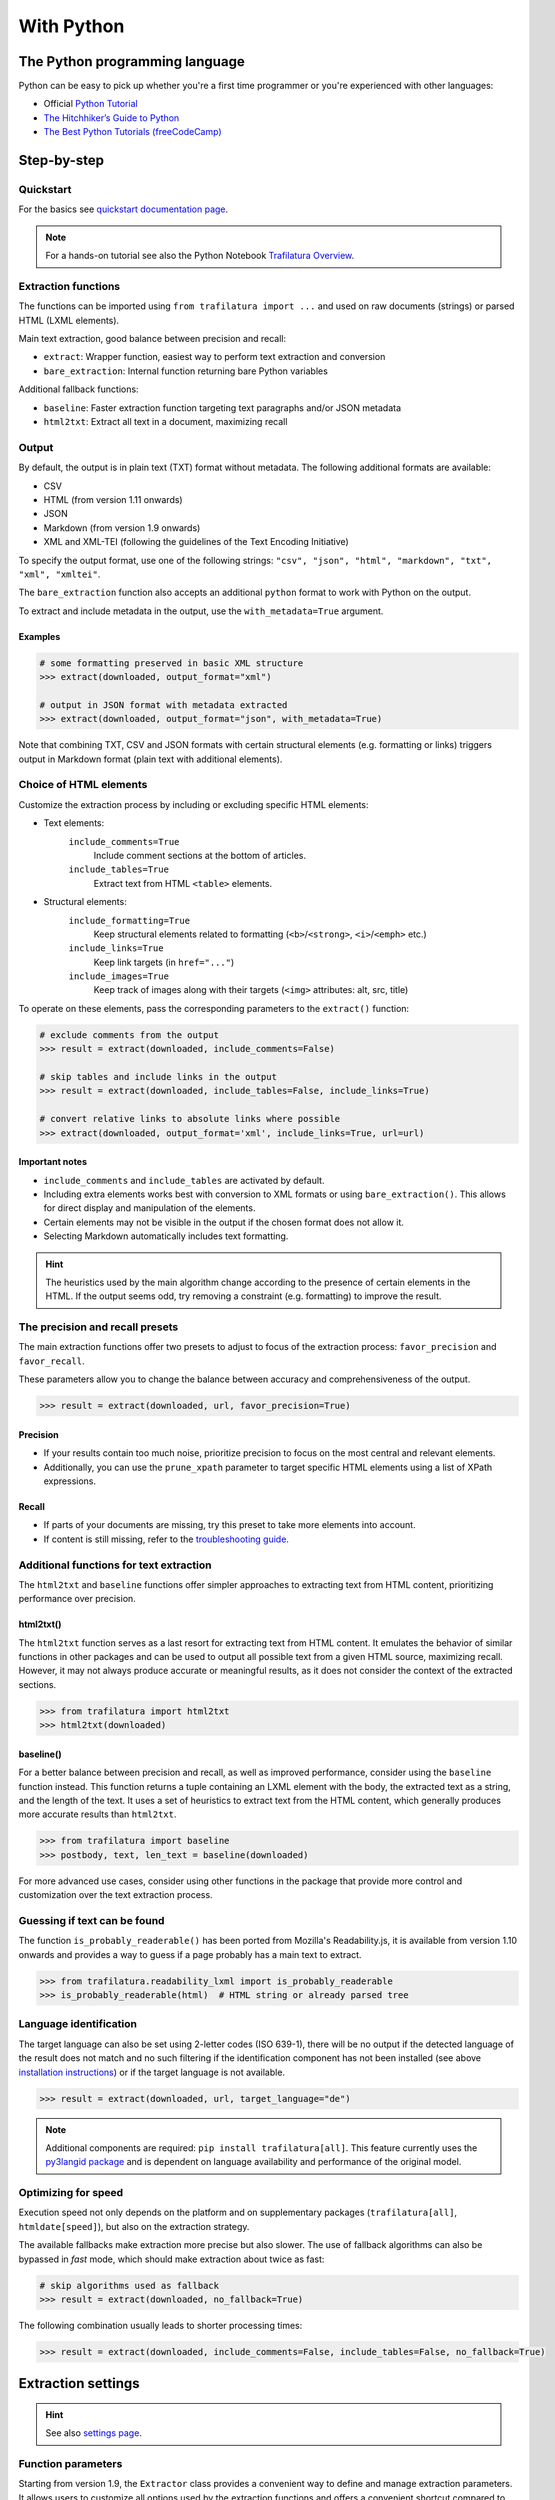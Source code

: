 With Python
===========

.. meta::
    :description lang=en:
        This tutorial focuses on text extraction from web pages with Python code snippets.
        Data mining with this library encompasses HTML parsing and language identification.



The Python programming language
-------------------------------

Python can be easy to pick up whether you're a first time programmer or you're experienced with other languages:

-  Official `Python Tutorial <https://docs.python.org/3/tutorial/>`_
-  `The Hitchhiker’s Guide to Python <https://docs.python-guide.org/>`_
-  `The Best Python Tutorials (freeCodeCamp) <https://www.freecodecamp.org/news/best-python-tutorial/>`_



Step-by-step
------------

Quickstart
^^^^^^^^^^

For the basics see `quickstart documentation page <quickstart.html>`_.

.. note::
    For a hands-on tutorial see also the Python Notebook `Trafilatura Overview <https://github.com/adbar/trafilatura/blob/master/docs/Trafilatura_Overview.ipynb>`_.


Extraction functions
^^^^^^^^^^^^^^^^^^^^

The functions can be imported using ``from trafilatura import ...`` and used on raw documents (strings) or parsed HTML (LXML elements).

Main text extraction, good balance between precision and recall:

- ``extract``: Wrapper function, easiest way to perform text extraction and conversion
- ``bare_extraction``: Internal function returning bare Python variables

Additional fallback functions:

- ``baseline``: Faster extraction function targeting text paragraphs and/or JSON metadata
- ``html2txt``: Extract all text in a document, maximizing recall


Output
^^^^^^

By default, the output is in plain text (TXT) format without metadata. The following additional formats are available:

- CSV
- HTML (from version 1.11 onwards)
- JSON
- Markdown (from version 1.9 onwards)
- XML and XML-TEI (following the guidelines of the Text Encoding Initiative)

To specify the output format, use one of the following strings: ``"csv", "json", "html", "markdown", "txt", "xml", "xmltei"``.

The ``bare_extraction`` function also accepts an additional ``python`` format to work with Python on the output.

To extract and include metadata in the output, use the ``with_metadata=True`` argument.

Examples
~~~~~~~~

.. code-block:: python

    # some formatting preserved in basic XML structure
    >>> extract(downloaded, output_format="xml")

    # output in JSON format with metadata extracted
    >>> extract(downloaded, output_format="json", with_metadata=True)


Note that combining TXT, CSV and JSON formats with certain structural elements (e.g. formatting or links) triggers output in Markdown format (plain text with additional elements).



Choice of HTML elements
^^^^^^^^^^^^^^^^^^^^^^^

Customize the extraction process by including or excluding specific HTML elements:


- Text elements:
   ``include_comments=True``
       Include comment sections at the bottom of articles.
   ``include_tables=True``
       Extract text from HTML ``<table>`` elements.

- Structural elements:
   ``include_formatting=True``
        Keep structural elements related to formatting (``<b>``/``<strong>``, ``<i>``/``<emph>`` etc.)
   ``include_links=True``
        Keep link targets (in ``href="..."``)
   ``include_images=True``
        Keep track of images along with their targets (``<img>`` attributes: alt, src, title)


To operate on these elements, pass the corresponding parameters to the ``extract()`` function:

.. code-block:: python

    # exclude comments from the output
    >>> result = extract(downloaded, include_comments=False)

    # skip tables and include links in the output
    >>> result = extract(downloaded, include_tables=False, include_links=True)

    # convert relative links to absolute links where possible
    >>> extract(downloaded, output_format='xml', include_links=True, url=url)


Important notes
~~~~~~~~~~~~~~~

- ``include_comments`` and ``include_tables`` are activated by default.
- Including extra elements works best with conversion to XML formats or using ``bare_extraction()``. This allows for direct display and manipulation of the elements.
- Certain elements may not be visible in the output if the chosen format does not allow it.
- Selecting Markdown automatically includes text formatting.


.. hint::
    The heuristics used by the main algorithm change according to the presence of certain elements in the HTML. If the output seems odd, try removing a constraint (e.g. formatting) to improve the result.



The precision and recall presets
^^^^^^^^^^^^^^^^^^^^^^^^^^^^^^^^

The main extraction functions offer two presets to adjust to focus of the extraction process: ``favor_precision`` and ``favor_recall``.

These parameters allow you to change the balance between accuracy and comprehensiveness of the output.

.. code-block:: python

    >>> result = extract(downloaded, url, favor_precision=True)


Precision
~~~~~~~~~

- If your results contain too much noise, prioritize precision to focus on the most central and relevant elements.
- Additionally, you can use the ``prune_xpath`` parameter to target specific HTML elements using a list of XPath expressions.


Recall
~~~~~~

- If parts of your documents are missing, try this preset to take more elements into account.
- If content is still missing, refer to the `troubleshooting guide <troubleshooting.html>`_.



Additional functions for text extraction
^^^^^^^^^^^^^^^^^^^^^^^^^^^^^^^^^^^^^^^^

The ``html2txt`` and ``baseline`` functions offer simpler approaches to extracting text from HTML content, prioritizing performance over precision.


html2txt()
~~~~~~~~~~

The ``html2txt`` function serves as a last resort for extracting text from HTML content. It emulates the behavior of similar functions in other packages and can be used to output all possible text from a given HTML source, maximizing recall. However, it may not always produce accurate or meaningful results, as it does not consider the context of the extracted sections.

.. code-block:: python

    >>> from trafilatura import html2txt
    >>> html2txt(downloaded)


baseline()
~~~~~~~~~~

For a better balance between precision and recall, as well as improved performance, consider using the ``baseline`` function instead. This function returns a tuple containing an LXML element with the body, the extracted text as a string, and the length of the text.  It uses a set of heuristics to extract text from the HTML content, which generally produces more accurate results than ``html2txt``.

.. code-block:: python

    >>> from trafilatura import baseline
    >>> postbody, text, len_text = baseline(downloaded)

For more advanced use cases, consider using other functions in the package that provide more control and customization over the text extraction process.


Guessing if text can be found
^^^^^^^^^^^^^^^^^^^^^^^^^^^^^

The function ``is_probably_readerable()`` has been ported from Mozilla's Readability.js, it is available from version 1.10 onwards and provides a way to guess if a page probably has a main text to extract.

.. code-block:: python

    >>> from trafilatura.readability_lxml import is_probably_readerable
    >>> is_probably_readerable(html)  # HTML string or already parsed tree


Language identification
^^^^^^^^^^^^^^^^^^^^^^^

The target language can also be set using 2-letter codes (ISO 639-1), there will be no output if the detected language of the result does not match and no such filtering if the identification component has not been installed (see above `installation instructions <installation.html>`_) or if the target language is not available.

.. code-block:: python

    >>> result = extract(downloaded, url, target_language="de")

.. note::
    Additional components are required: ``pip install trafilatura[all]``.
    This feature currently uses the `py3langid package <https://github.com/adbar/py3langid>`_ and is dependent on language availability and performance of the original model.


Optimizing for speed
^^^^^^^^^^^^^^^^^^^^

Execution speed not only depends on the platform and on supplementary packages (``trafilatura[all]``, ``htmldate[speed]``), but also on the extraction strategy.

The available fallbacks make extraction more precise but also slower. The use of fallback algorithms can also be bypassed in *fast* mode, which should make extraction about twice as fast:

.. code-block:: python

    # skip algorithms used as fallback
    >>> result = extract(downloaded, no_fallback=True)

The following combination usually leads to shorter processing times:

.. code-block:: python

    >>> result = extract(downloaded, include_comments=False, include_tables=False, no_fallback=True)


Extraction settings
-------------------

.. hint::
    See also `settings page <settings.html>`_.


Function parameters
^^^^^^^^^^^^^^^^^^^

Starting from version 1.9, the ``Extractor`` class provides a convenient way to define and manage extraction parameters. It allows users to customize all options used by the extraction functions and offers a convenient shortcut compared to multiple function parameters.

Here is how to use the class:

.. code-block:: python

    # import the Extractor class from the settings module
    >>> from trafilatura.settings import Extractor

    # set multiple options at once
    >>> options = Extractor(output_format="json", with_metadata=True)

    # add or adjust settings as needed
    >>> options.formatting = True  # same as include_formatting
    >>> options.source = "My Source"  # useful for debugging

    # use the options in an extraction function
    >>> extract(my_doc, options=options)


See the ``settings.py`` file for a full example.


Metadata extraction
^^^^^^^^^^^^^^^^^^^

- ``with_metadata=True``: extract metadata fields and include them in the output
- ``only_with_metadata=True``: only output documents featuring all essential metadata (date, title, url)


Date
~~~~

Among metadata extraction, dates are handled by an external module: `htmldate <https://github.com/adbar/htmldate>`_. By default, focus is on original dates and the extraction replicates the *fast/no_fallback* option.

`Custom parameters <https://htmldate.readthedocs.io/en/latest/corefunctions.html#handling-date-extraction>`_ can be passed through the extraction function or through the ``extract_metadata`` function in ``trafilatura.metadata``, most notably:

-  ``extensive_search`` (boolean), to activate further heuristics (higher recall, lower precision)
-  ``original_date`` (boolean) to look for the original publication date,
-  ``outputformat`` (string), to provide a custom datetime format,
-  ``max_date`` (string), to set the latest acceptable date manually (YYYY-MM-DD format).

.. code-block:: python

    # import the extract() function, use a previously downloaded document
    # pass the new parameters as dict
    >>> extract(downloaded, output_format="xml", date_extraction_params={
            "extensive_search": True, "max_date": "2018-07-01"
        })


URL
~~~

Even if the page to process has already been downloaded it can still be useful to pass the URL as an argument. See this `previous bug <https://github.com/adbar/trafilatura/issues/75>`_ for an example:

.. code-block:: python

    # define a URL and download the example
    >>> url = "https://web.archive.org/web/20210613232513/https://www.thecanary.co/feature/2021/05/19/another-by-election-headache-is-incoming-for-keir-starmer/"
    >>> downloaded = fetch_url(url)

    # content discarded since necessary metadata couldn't be extracted
    >>> bare_extraction(downloaded, only_with_metadata=True)
    >>>

    # date found in URL, extraction successful
    >>> bare_extraction(downloaded, only_with_metadata=True, url=url)


Memory use
^^^^^^^^^^

Trafilatura uses caches to speed up extraction and cleaning processes. This may lead to memory leaks in some cases, particularly in large-scale applications. If that happens you can reset all cached information in order to release RAM:

.. code-block:: python

    # import the function
    >>> from trafilatura.meta import reset_caches

    # use it at any given point
    >>> reset_caches()


Input/Output types
------------------

Python objects as output
^^^^^^^^^^^^^^^^^^^^^^^^

The extraction can be customized using a series of parameters, for more see the `core functions <corefunctions.html>`_ page.

The function ``bare_extraction`` can be used to bypass output conversion, it returns Python variables for  metadata (dictionary) as well as main text and comments (both LXML objects).

.. code-block:: python

    >>> from trafilatura import bare_extraction
    >>> bare_extraction(downloaded)


Raw HTTP response objects
^^^^^^^^^^^^^^^^^^^^^^^^^

The ``fetch_response()`` function can pass a response object straight to the extraction.

This can be useful to get the final redirection URL with ``response.url`` and then pass is directly as a URL argument to the extraction function:

.. code-block:: python

    # necessary components
    >>> from trafilatura import fetch_response, bare_extraction

    # load an example
    >>> response = fetch_response("https://www.example.org")

    # perform extract() or bare_extraction() on Trafilatura's response object
    >>> bare_extraction(response.data, url=response.url)  # here is the redirection URL


LXML objects
^^^^^^^^^^^^

The input can consist of a previously parsed tree (i.e. a *lxml.html* object), which is then handled seamlessly:

.. code-block:: python

    # define document and load it with LXML
    >>> from lxml import html
    >>> my_doc = """<html><body><article><p>
                    Here is the main text.
                    </p></article></body></html>"""
    >>> mytree = html.fromstring(my_doc)

    # extract from the already loaded LXML tree
    >>> extract(mytree)
    'Here is the main text.'


Interaction with BeautifulSoup
^^^^^^^^^^^^^^^^^^^^^^^^^^^^^^

Here is how to convert a BS4 object to LXML format in order to use it with Trafilatura:

.. code-block:: python

    >>> from bs4 import BeautifulSoup
    >>> from lxml.html.soupparser import convert_tree
    >>> from trafilatura import extract

    >>> soup = BeautifulSoup("<html><body><time>The date is Feb 2, 2024</time></body></html>", "lxml")
    >>> lxml_tree = convert_tree(soup)[0]
    >>> extract(lxml_tree)


Navigation
----------

Three potential navigation strategies are currently available: feeds (mostly for fresh content), sitemaps (for exhaustivity, all potential pages as listed by the owners) and discovery by web crawling (i.e. by following the internal links, more experimental).


Feeds
^^^^^

The function ``find_feed_urls`` is a all-in-one utility that attempts to discover the feeds from a webpage if required and/or downloads and parses feeds. It returns the extracted links as list, more precisely as a sorted list of unique links.

.. code-block:: python

    # import the feeds module
    >>> from trafilatura import feeds

    # use the homepage to automatically retrieve feeds
    >>> mylist = feeds.find_feed_urls('https://www.theguardian.com/')
    >>> mylist
    ['https://www.theguardian.com/international/rss', '...'] # and so on

    # use a predetermined feed URL directly
    >>> mylist = feeds.find_feed_urls('https://rss.nytimes.com/services/xml/rss/nyt/HomePage.xml')
    >>> mylist is not []
    True # it's not empty


.. note::
    The links are seamlessly filtered for patterns given by the user, e.g. using ``https://www.un.org/en/`` as argument implies taking all URLs corresponding to this category.


An optional argument ``target_lang`` makes it possible to filter links according to their expected target language. A series of heuristics are applied on the link path and parameters to try to discard unwanted URLs, thus saving processing time and download bandwidth.


.. code-block:: python

    # the feeds module has to be imported
    # search for feeds in English
    >>> mylist = feeds.find_feed_urls('https://www.un.org/en/rss.xml', target_lang='en')
    >>> mylist is not []
    True # links found as expected

    # target_lang set to Japanese, the English links are discarded
    >>> mylist = feeds.find_feed_urls('https://www.un.org/en/rss.xml', target_lang='ja')
    >>> mylist
    []

For more information about feeds and web crawling see:

- This blog post: `Using RSS and Atom feeds to collect web pages with Python <https://adrien.barbaresi.eu/blog/using-feeds-text-extraction-python.html>`_
- This Youtube tutorial: `Extracting links from ATOM and RSS feeds <https://www.youtube.com/watch?v=NW2ISdOx08M&list=PL-pKWbySIRGMgxXQOtGIz1-nbfYLvqrci&index=2&t=136s>`_


Sitemaps
^^^^^^^^

- Youtube tutorial: `Learn how to process XML sitemaps to extract all texts present on a website <https://www.youtube.com/watch?v=uWUyhxciTOs>`_

.. code-block:: python

    # load sitemaps module
    >>> from trafilatura import sitemaps

    # automatically find sitemaps by providing the homepage
    >>> mylinks = sitemaps.sitemap_search('https://www.theguardian.com/')

    # the target_lang argument works as explained above
    >>> mylinks = sitemaps.sitemap_search('https://www.un.org/', target_lang='en')

The links are also seamlessly filtered for patterns given by the user, e.g. using ``https://www.theguardian.com/society`` as argument implies taking all URLs corresponding to the society category.


Web crawling
^^^^^^^^^^^^

See the `documentation page on web crawling <crawls.html>`_ for more information.


.. hint::
    For more information on how to refine and filter a URL collection, see the underlying `courlan <https://github.com/adbar/courlan>`_ library.


Deprecations
------------

The following functions and arguments are deprecated:

- extraction: ``process_record()`` function → use ``extract()`` instead
- utils: ``decode_response()`` function → use ``decode_file()`` instead
- extraction: ``csv_output``, ``json_output``, ``tei_output``, ``xml_output`` → use ``output_format`` parameter instead
